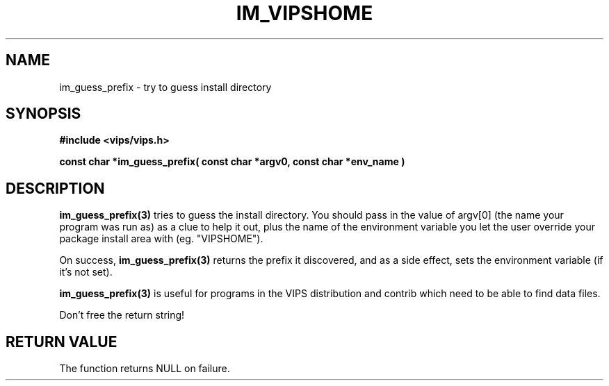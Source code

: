 .TH IM_VIPSHOME 3 "8 March 2001"
.SH NAME
im_guess_prefix \- try to guess install directory
.SH SYNOPSIS
.B #include <vips/vips.h>

.B const char *im_guess_prefix( const char *argv0,
.B     const char *env_name )

.SH DESCRIPTION
.B im_guess_prefix(3) 
tries to guess the install directory. You should pass in the value of
argv[0] (the name your program was run as) as a clue to help it out, plus
the name of the environment variable you let the user override your package
install area with (eg. "VIPSHOME"). 

On success, 
.B im_guess_prefix(3) 
returns the prefix it discovered, and as a side effect, sets the environment
variable (if it's not set).

.B im_guess_prefix(3) 
is useful for programs in the VIPS distribution and contrib which need to be
able to find data files.

Don't free the return string!

.SH RETURN VALUE
The function returns NULL on failure.
